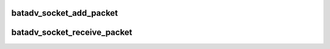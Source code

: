 .. -*- coding: utf-8; mode: rst -*-
.. src-file: net/batman-adv/icmp_socket.c

.. _`batadv_socket_add_packet`:

batadv_socket_add_packet
========================

.. c:function:: void batadv_socket_add_packet(struct batadv_socket_client *socket_client, struct batadv_icmp_header *icmph, size_t icmp_len)

    schedule an icmp packet to be sent to userspace on an icmp socket.

    :param struct batadv_socket_client \*socket_client:
        the socket this packet belongs to

    :param struct batadv_icmp_header \*icmph:
        pointer to the header of the icmp packet

    :param size_t icmp_len:
        total length of the icmp packet

.. _`batadv_socket_receive_packet`:

batadv_socket_receive_packet
============================

.. c:function:: void batadv_socket_receive_packet(struct batadv_icmp_header *icmph, size_t icmp_len)

    schedule an icmp packet to be received locally and sent to userspace.

    :param struct batadv_icmp_header \*icmph:
        pointer to the header of the icmp packet

    :param size_t icmp_len:
        total length of the icmp packet

.. This file was automatic generated / don't edit.

